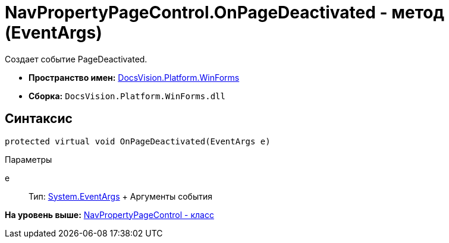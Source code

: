 = NavPropertyPageControl.OnPageDeactivated - метод (EventArgs)

Создает событие PageDeactivated.

* [.keyword]*Пространство имен:* xref:WinForms_NS.adoc[DocsVision.Platform.WinForms]
* [.keyword]*Сборка:* [.ph .filepath]`DocsVision.Platform.WinForms.dll`

== Синтаксис

[source,pre,codeblock,language-csharp]
----
protected virtual void OnPageDeactivated(EventArgs e)
----

Параметры

e::
  Тип: http://msdn.microsoft.com/ru-ru/library/system.eventargs.aspx[System.EventArgs]
  +
  Аргументы события

*На уровень выше:* xref:../../../../api/DocsVision/Platform/WinForms/NavPropertyPageControl_CL.adoc[NavPropertyPageControl - класс]
